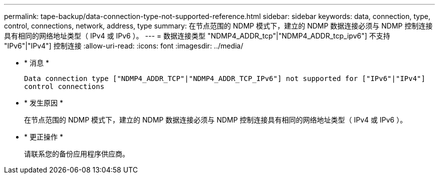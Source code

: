 ---
permalink: tape-backup/data-connection-type-not-supported-reference.html 
sidebar: sidebar 
keywords: data, connection, type, control, connections, network, address, type 
summary: 在节点范围的 NDMP 模式下，建立的 NDMP 数据连接必须与 NDMP 控制连接具有相同的网络地址类型（ IPv4 或 IPv6 ）。 
---
= 数据连接类型 "NDMP4_ADDR_tcp"|"NDMP4_ADDR_tcp_ipv6"] 不支持 "IPv6"|"IPv4"] 控制连接
:allow-uri-read: 
:icons: font
:imagesdir: ../media/


[role="lead"]
* * 消息 *
+
`Data connection type ["NDMP4_ADDR_TCP"|"NDMP4_ADDR_TCP_IPv6"] not supported for ["IPv6"|"IPv4"] control connections`

* * 发生原因 *
+
在节点范围的 NDMP 模式下，建立的 NDMP 数据连接必须与 NDMP 控制连接具有相同的网络地址类型（ IPv4 或 IPv6 ）。

* * 更正操作 *
+
请联系您的备份应用程序供应商。



